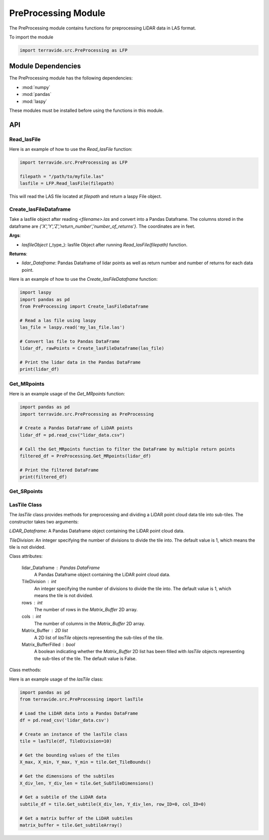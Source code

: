 PreProcessing Module
=====================

The PreProcessing module contains functions for preprocessing LiDAR data in LAS format.

To import the module

.. code-block:: python

    import terravide.src.PreProcessing as LFP

Module Dependencies
-------------------

The PreProcessing module has the following dependencies:

* :mod:`numpy`
* :mod:`pandas`
* :mod:`laspy`

These modules must be installed before using the functions in this module.

API
---

Read_lasFile
~~~~~~~~~~~~

.. function:: Read_lasFile(filepath: str) -> laspy.File

   Reads a LAS file and returns a laspy File object.

   :param filepath: The path to the LAS file to be read.
   :type filepath: str

   :returns: A laspy File object.

Here is an example of how to use the `Read_lasFile` function:

.. code-block:: python

   import terravide.src.PreProcessing as LFP

   filepath = "/path/to/myfile.las"
   lasfile = LFP.Read_lasFile(filepath)

This will read the LAS file located at `filepath` and return a laspy File object.


Create_lasFileDataframe
~~~~~~~~~~~~~~~~~~~~~~~

.. function:: Create_lasFileDataframe(lasfileObject: laspy.File) -> pd.DataFrame

Take a lasfile object after reading `<filename>.las` and convert into a Pandas Dataframe. The columns stored in the dataframe are `{'X','Y','Z','return_number','number_of_returns'}`. The coordinates are in feet.

**Args**:

- `lasfileObject` (_type_): lasfile Object after running `Read_lasFile(filepath)` function.

**Returns**:

- `lidar_Dataframe`: Pandas Dataframe of lidar points as well as return number and number of returns for each data point.

Here is an example of how to use the `Create_lasFileDataframe` function:

.. code-block:: python

    import laspy
    import pandas as pd
    from PreProcessing import Create_lasFileDataframe

    # Read a las file using laspy
    las_file = laspy.read('my_las_file.las')

    # Convert las file to Pandas DataFrame
    lidar_df, rawPoints = Create_lasFileDataframe(las_file)

    # Print the lidar data in the Pandas DataFrame
    print(lidar_df)

Get_MRpoints
~~~~~~~~~~~~

.. function:: Get_MRpoints(lidar_Dataframe: pd.DataFrame) -> pd.DataFrame

   Filters Multiple Return points from a LiDAR DataFrame.

   :param lidar_Dataframe: A Pandas DataFrame containing lidar points and the number of returns for each point.
   :type lidar_Dataframe: pd.DataFrame

   :returns: A filtered Pandas DataFrame containing only the points with multiple returns.


Here is an example usage of the `Get_MRpoints` function:

.. code-block:: python

   import pandas as pd
   import terravide.src.PreProcessing as PreProcessing

   # Create a Pandas DataFrame of LiDAR points
   lidar_df = pd.read_csv("lidar_data.csv")

   # Call the Get_MRpoints function to filter the DataFrame by multiple return points
   filtered_df = PreProcessing.Get_MRpoints(lidar_df)

   # Print the filtered DataFrame
   print(filtered_df)

Get_SRpoints
~~~~~~~~~~~~

.. function:: Get_SRpoints(lidar_Dataframe: pd.DataFrame) -> pd.DataFrame

   Filter Single Return points from a lidar data frame 

   :param lidar_Dataframe: Pandas DataFrame of lidar points as well as return number and number of returns for each data point.
   :type lidar_Dataframe: pandas DataFrame

   :returns: Filtered points with number of returns = 1 as a pandas DataFrame.


LasTile Class
~~~~~~~~~~~~~

.. class:: PreProcessing.lasTile

   The `lasTile` class provides methods for preprocessing and dividing a LiDAR point cloud data tile into sub-tiles. The constructor takes two arguments: 
   
   `LiDAR_Dataframe`: A Pandas Dataframe object containing the LiDAR point cloud data.
   
   `TileDivision`: An integer specifying the number of divisions to divide the tile into. The default value is 1, which means the tile is not divided.

   Class attributes:
   
    lidar_Dataframe : Pandas DataFrame
      A Pandas Dataframe object containing the LiDAR point cloud data.
      
    TileDivision : int
      An integer specifying the number of divisions to divide the tile into. The default value is 1, which means the tile is not divided.
   
    rows : int
      The number of rows in the `Matrix_Buffer` 2D array.
   
    cols : int
      The number of columns in the `Matrix_Buffer` 2D array.
   
    Matrix_Buffer : 2D list
      A 2D list of `lasTile` objects representing the sub-tiles of the tile.
      
    Matrix_BufferFilled : bool
      A boolean indicating whether the `Matrix_Buffer` 2D list has been filled with `lasTile` objects representing the sub-tiles of the tile. The default value is False.


   Class methods:

.. function:: Get_TileBounds()

      Get bounding values of tiles.

      :returns: A tuple `(X_max, X_min, Y_max, Y_min)` containing the maximum and minimum values of X and Y coordinates.

.. function:: Get_SubTileDimensions()

      Get the dimensions of the subtiles.

      :returns: A tuple `(X_div_len, Y_div_len)` containing the length and breadth of subtiles.

.. function:: Get_subtile(X_div_len, Y_div_len, row_ID, col_ID)

      Get X, Y, Z points of specific lidar tile.

      :param X_div_len: The length of the subtile.
      :type X_div_len: int

      :param Y_div_len: The breadth of the subtile.
      :type Y_div_len: int

      :param row_ID: The row index of the subtile in the tile matrix.
      :type row_ID: int

      :param col_ID: The column index of the subtile in the tile matrix.
      :type col_ID: int

      :returns: A slice of the lidar_Dataframe.

.. function:: Get_subtileArray()

      Return a 2D matrix buffer of lidar subtiles indexed by row and column.

      :returns: A 2D numpy array of size Nx3.

Here is an example usage of the `lasTile` class:


.. code-block:: python

   import pandas as pd
   from terravide.src.PreProcessing import lasTile

   # Load the LiDAR data into a Pandas DataFrame
   df = pd.read_csv('lidar_data.csv')

   # Create an instance of the lasTile class
   tile = lasTile(df, TileDivision=10)

   # Get the bounding values of the tiles
   X_max, X_min, Y_max, Y_min = tile.Get_TileBounds()

   # Get the dimensions of the subtiles
   X_div_len, Y_div_len = tile.Get_SubTileDimensions()

   # Get a subtile of the LiDAR data
   subtile_df = tile.Get_subtile(X_div_len, Y_div_len, row_ID=0, col_ID=0)

   # Get a matrix buffer of the LiDAR subtiles
   matrix_buffer = tile.Get_subtileArray()





